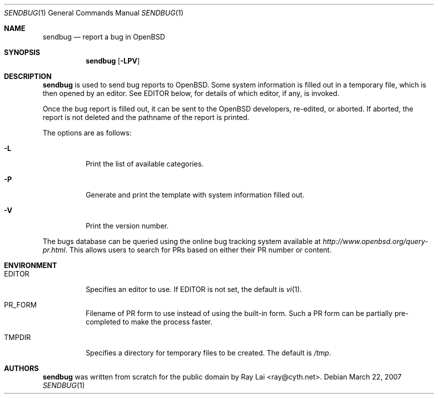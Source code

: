 .\" $OpenBSD: src/usr.bin/sendbug/sendbug.1,v 1.6 2007/03/23 06:47:37 ray Exp $
.\"
.\" Written by Raymond Lai <ray@cyth.net>.
.\" Public domain.
.\"
.Dd March 22, 2007
.Dt SENDBUG 1
.Os
.Sh NAME
.Nm sendbug
.Nd report a bug in
.Ox
.Sh SYNOPSIS
.Nm
.Op Fl LPV
.Sh DESCRIPTION
.Nm
is used to send bug reports to
.Ox .
Some system information is filled out in a temporary file,
which is then opened by an editor.
See
.Ev EDITOR
below,
for details of which editor, if any, is invoked.
.Pp
Once the bug report is filled out,
it can be sent to the
.Ox
developers, re-edited, or aborted.
If aborted,
the report is not deleted and the pathname of the report is printed.
.Pp
The options are as follows:
.Bl -tag -width Ds
.It Fl L
Print the list of available categories.
.It Fl P
Generate and print the template with system information filled out.
.It Fl V
Print the version number.
.El
.Pp
The bugs database can be queried using the online bug tracking system
available at
.Pa http://www.openbsd.org/query-pr.html .
This allows users to search for PRs based on either their PR number
or content.
.Sh ENVIRONMENT
.Bl -tag -width Ds
.It Ev EDITOR
Specifies an editor to use.
If
.Ev EDITOR
is not set,
the default is
.Xr vi 1 .
.It Ev PR_FORM
Filename of PR form to use instead of using the built-in form.
Such a PR form can be partially pre-completed to make the
process faster.
.It Ev TMPDIR
Specifies a directory for temporary files to be created.
The default is
.Pa /tmp .
.El
.Sh AUTHORS
.Nm
was written from scratch for the public domain by
.An Ray Lai Aq ray@cyth.net .
